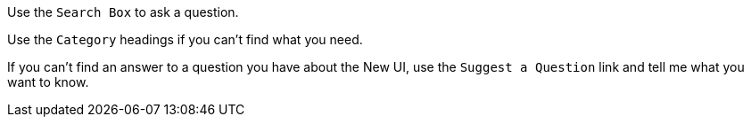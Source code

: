 Use the `Search Box` to ask a question.

Use the `Category` headings if you can't find what you need.

If you can't find an answer to a question you have about the New UI, use the `Suggest a Question` link and tell me what you want to know.

